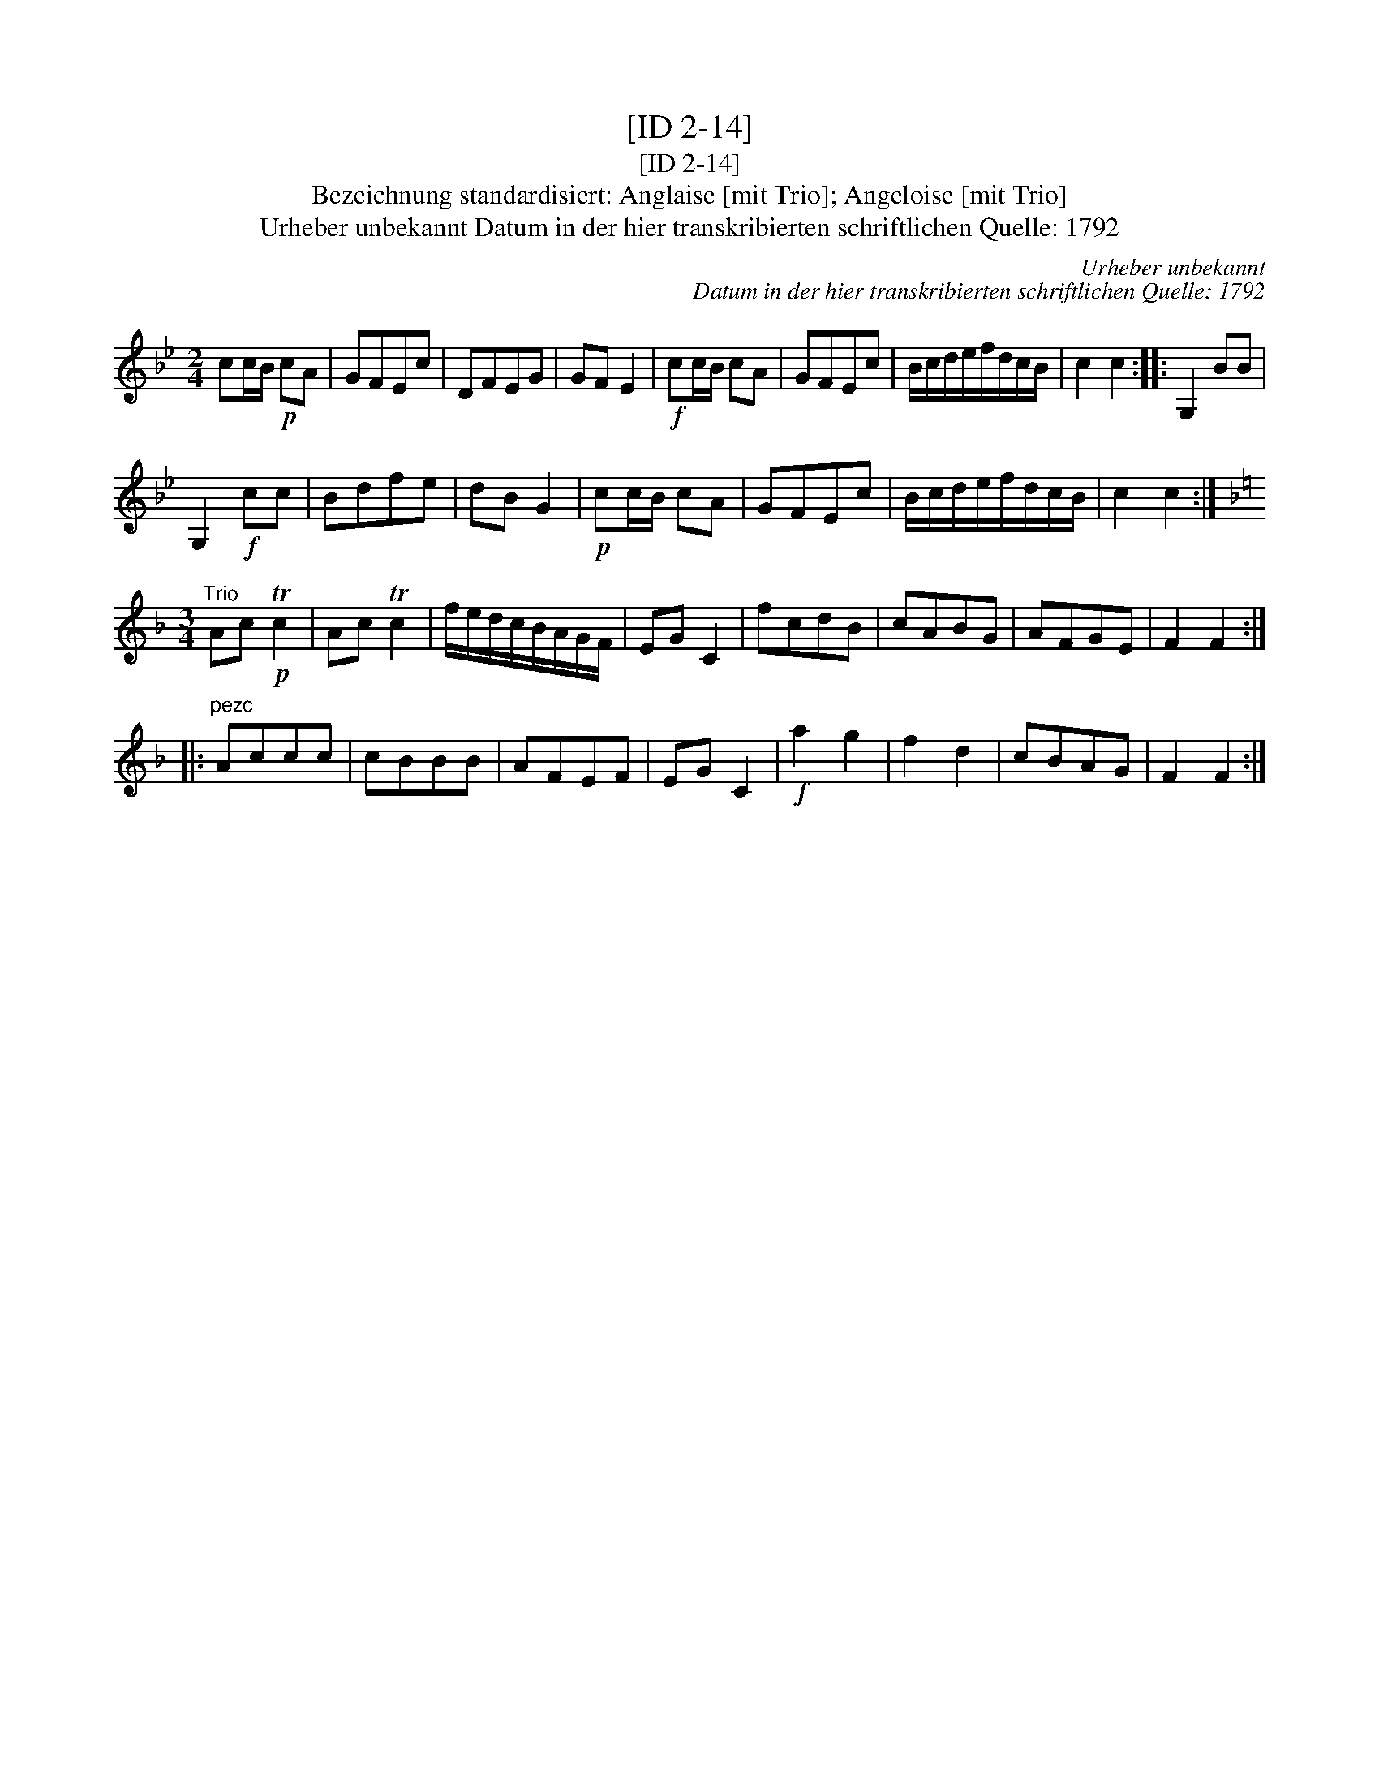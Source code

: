 X:1
T:[ID 2-14]
T:[ID 2-14]
T:Bezeichnung standardisiert: Anglaise [mit Trio]; Angeloise [mit Trio]
T:Urheber unbekannt Datum in der hier transkribierten schriftlichen Quelle: 1792
C:Urheber unbekannt
C:Datum in der hier transkribierten schriftlichen Quelle: 1792
L:1/8
M:2/4
K:Bb
V:1 treble 
V:1
 cc/B/!p! cA | GFEc | DFEG | GF E2 |!f! cc/B/ cA | GFEc | B/c/d/e/f/d/c/B/ | c2 c2 :: G,2 BB | %9
 G,2!f! cc | Bdfe | dB G2 |!p! cc/B/ cA | GFEc | B/c/d/e/f/d/c/B/ | c2 c2 :| %16
[K:F][M:3/4]"^Trio" Ac!p! Tc2 | Ac Tc2 | f/e/d/c/B/A/G/F/ | EG C2 | fcdB | cABG | AFGE | F2 F2 :: %24
"^pezc" Accc | cBBB | AFEF | EG C2 |!f! a2 g2 | f2 d2 | cBAG | F2 F2 :| %32


